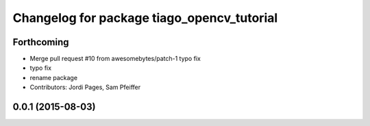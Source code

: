 ^^^^^^^^^^^^^^^^^^^^^^^^^^^^^^^^^^^^^^^^^^^
Changelog for package tiago_opencv_tutorial
^^^^^^^^^^^^^^^^^^^^^^^^^^^^^^^^^^^^^^^^^^^

Forthcoming
-----------
* Merge pull request #10 from awesomebytes/patch-1
  typo fix
* typo fix
* rename package
* Contributors: Jordi Pages, Sam Pfeiffer

0.0.1 (2015-08-03)
------------------
